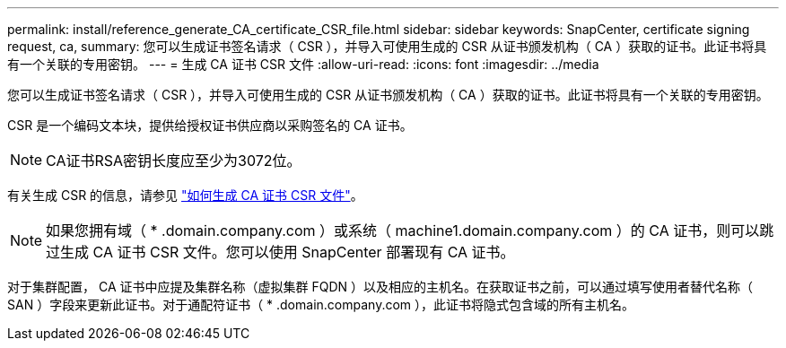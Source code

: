 ---
permalink: install/reference_generate_CA_certificate_CSR_file.html 
sidebar: sidebar 
keywords: SnapCenter, certificate signing request, ca, 
summary: 您可以生成证书签名请求（ CSR ），并导入可使用生成的 CSR 从证书颁发机构（ CA ）获取的证书。此证书将具有一个关联的专用密钥。 
---
= 生成 CA 证书 CSR 文件
:allow-uri-read: 
:icons: font
:imagesdir: ../media


[role="lead"]
您可以生成证书签名请求（ CSR ），并导入可使用生成的 CSR 从证书颁发机构（ CA ）获取的证书。此证书将具有一个关联的专用密钥。

CSR 是一个编码文本块，提供给授权证书供应商以采购签名的 CA 证书。


NOTE: CA证书RSA密钥长度应至少为3072位。

有关生成 CSR 的信息，请参见 https://kb.netapp.com/Advice_and_Troubleshooting/Data_Protection_and_Security/SnapCenter/How_to_generate_CA_Certificate_CSR_file["如何生成 CA 证书 CSR 文件"^]。


NOTE: 如果您拥有域（ * .domain.company.com ）或系统（ machine1.domain.company.com ）的 CA 证书，则可以跳过生成 CA 证书 CSR 文件。您可以使用 SnapCenter 部署现有 CA 证书。

对于集群配置， CA 证书中应提及集群名称（虚拟集群 FQDN ）以及相应的主机名。在获取证书之前，可以通过填写使用者替代名称（ SAN ）字段来更新此证书。对于通配符证书（ * .domain.company.com ），此证书将隐式包含域的所有主机名。
